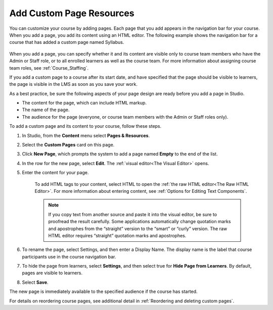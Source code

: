 .. _Add Custom Page:

Add Custom Page Resources
#############################

.. tags:: educator, how-to

You can customize your course by adding pages. Each page that you add appears in the navigation
bar for your course. When you add a page, you add its content using an HTML editor.
The following example shows the navigation bar for a course that has added a custom page named Syllabus.

    .. image:: /_images/educator_how_tos/lms_navigation_bar.png
     :width: 500
     :alt: The navigation bar in the LMS, showing a custom page named Syllabus.

When you add a page, you can specify whether it and its content are visible only to course team
members who have the Admin or Staff role, or to all enrolled learners as well as the course team.
For more information about assigning course team roles, see :ref:`Course_Staffing`.

If you add a custom page to a course after its start date, and have specified that the page should
be visible to learners, the page is visible in the LMS as soon as you save your work.

As a best practice, be sure the following aspects of your page design are ready before you add a page
in Studio.

* The content for the page, which can include HTML markup.
* The name of the page.
* The audience for the page (everyone, or course team members with the Admin or Staff roles only).

To add a custom page and its content to your course, follow these steps.

#. In Studio, from the **Content** menu select **Pages & Resources**.
#. Select the **Custom Pages** card on this page.
#. Click **New Page**, which prompts the system to add a page named **Empty** to the end of the list.
#. In the row for the new page, select **Edit**. The :ref:`visual editor<The Visual Editor>` opens.
#. Enter the content for your page.

    To add HTML tags to your content, select HTML to open the :ref:`the raw HTML editor<The Raw HTML Editor>`.
    For more information about entering content, see :ref:`Options for Editing Text Components`.

    .. note:: If you copy text from another source and paste it into the visual editor, be sure to proofread the result carefully. Some applications automatically change quotation marks and apostrophes from the “straight” version to the “smart” or “curly” version. The raw HTML editor requires “straight” quotation marks and apostrophes.

#. To rename the page, select Settings, and then enter a Display Name. The display name is the label that course participants use in the course navigation bar.
#. To hide the page from learners, select **Settings**, and then select true for **Hide Page from Learners**. By default, pages are visible to learners.
#. Select **Save**.

The new page is immediately available to the specified audience if the course has started.

For details on reordering course pages, see additional detail in :ref:`Reordering and deleting custom pages`.

.. seealso::
 :class: dropdown

 :ref:`Adding Pages to a Course` (how to)

 :ref:`Enable Notes` (how to)

 :ref:`Enable Teams` (how to)

 :ref:`Enable Wiki` (how to)
 
 :ref:`Enable Calculator` (how to)

 :ref:`Enable Textbook` (how to)

 :ref:`Reordering and deleting custom pages` (how to)
 
 :ref:`Configure Resources` (how to)

 :ref:`Adding Textbooks` (how to)
